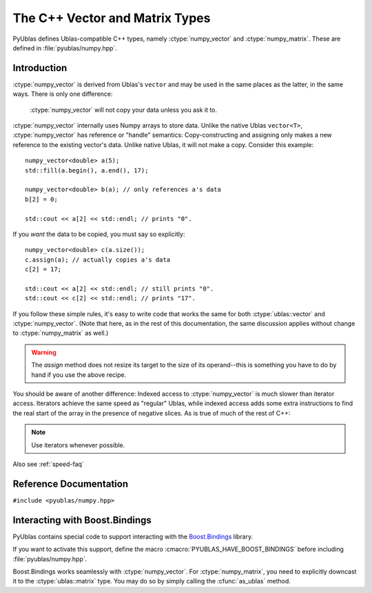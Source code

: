 .. highlight:: c++

The C++ Vector and Matrix Types
===============================

PyUblas defines Ublas-compatible C++ types, namely
:ctype:`numpy_vector` and :ctype:`numpy_matrix`. These are defined in
:file:`pyublas/numpy.hpp`.

Introduction
------------

:ctype:`numpy_vector` is derived from Ublas's ``vector`` and may be used in the
same places as the latter, in the same ways.  There is only one difference:

  :ctype:`numpy_vector` will not copy your data unless you ask it to.

:ctype:`numpy_vector` internally uses Numpy arrays to store data.  Unlike the
native Ublas ``vector<T>``, :ctype:`numpy_vector` has reference or "handle"
semantics: Copy-constructing and assigning only makes a new reference to the
existing vector's data. Unlike native Ublas, it will not make a copy. Consider
this example::

  numpy_vector<double> a(5);
  std::fill(a.begin(), a.end(), 17);
    
  numpy_vector<double> b(a); // only references a's data
  b[2] = 0;

  std::cout << a[2] << std::endl; // prints "0".

If you *want* the data to be copied, you must say so explicitly::

  numpy_vector<double> c(a.size());
  c.assign(a); // actually copies a's data
  c[2] = 17;

  std::cout << a[2] << std::endl; // still prints "0".
  std::cout << c[2] << std::endl; // prints "17".

If you follow these simple rules, it's easy to write code that works the same
for both :ctype:`ublas::vector` and :ctype:`numpy_vector`. (Note that here, as
in the rest of this documentation, the same discussion applies without change
to :ctype:`numpy_matrix` as well.) 

.. warning::

  The `assign` method does not resize its target to the size of its operand--this is something you have to do by hand if you use the above recipe.

.. _indexing-speed:

You should be aware of another difference: Indexed access to
:ctype:`numpy_vector` is much slower than iterator access. Iterators achieve
the same speed as "regular" Ublas, while indexed access adds some extra
instructions to find the real start of the array in the presence of negative
slices. As is true of much of the rest of C++: 

.. note:: 

  Use iterators whenever possible.

Also see :ref:`speed-faq`

Reference Documentation
-----------------------

``#include <pyublas/numpy.hpp>``

.. ctype:: numpy_array
  
    ``template <class ValueType>``, in namespace ``pyublas``.

    Only members that are not already part of the 
    `Boost.Ublas "Storage" Concept <http://www.boost.org/doc/libs/1_35_0/libs/numeric/ublas/doc/storage_concept.htm>`_
    are shown.

    Public type definitions::

      typedef std::size_t size_type;
      typedef std::ptrdiff_t difference_type;
      typedef ValueType value_type;
      typedef const ValueType &const_reference;
      typedef ValueType &reference;
      typedef const ValueType *const_pointer;
      typedef ValueType *pointer;

    .. cfunction:: constructor numpy_array()
                   explicit_constructor numpy_array(size_type n)
                   constructor numpy_array(size_type n, const value_type &v)
                   constructor numpy_array(int ndim, const npy_intp *dims)
                   constructor numpy_array(const boost::python::handle<> &obj)
        
        Construct a new :ctype:`numpy_array`. If you use the
        empty constructor, the array is in an invalid state until
        :cfunc:`numpy_array::resize` is called. Calling any other
        member function will result in undefined behavior.

    .. cfunction:: size_type numpy_array::ndim()

        A ``const`` member function.
        
    .. cfunction:: const npy_intp *numpy_array::dims()

        A ``const`` member function.

    .. cfunction:: const npy_intp *numpy_array::strides()

        A ``const`` member function.

    .. cfunction:: npy_intp numpy_array::itemsize()

        A ``const`` member function.

    .. cfunction:: bool numpy_array::writable()

        A ``const`` member function.

    .. cfunction:: void numpy_array::reshape(int ndim, const npy_intp *dims, NPY_ORDER order=NPY_CORDER)

    .. cfunction:: value_type *numpy_array::data()

    .. cfunction:: const value_type *numpy_array::data()

        A ``const`` member function.

    .. cfunction:: boost::python::handle<> numpy_array::handle() 

        Return a :ctype:`handle` to the underlying Numpy array
        object. If the array is unitialized, the function may
        return a handle to *None*.

        A ``const`` member function.

.. ctype:: numpy_vector

    ``template <class ValueType>``, in namespace ``pyublas``.

    .. cfunction:: constructor numpy_vector()
                   constructor numpy_vector(const numpy_array<ValueType> &s)
                   constructor numpy_vector(int ndim, const npy_intp *dims)
                   explicit_constructor numpy_vector(typename super::size_type size)
                   constructor numpy_vector(size_type size, const value_type &init)
                   constructor numpy_vector(const numpy_vector &v)
                   constructor numpy_vector(const boost::numeric::ublas::vector_expression<AE> &ae)
                   constructor numpy_vector(int ndim, const npy_intp *dims, const boost::numeric::ublas::vector_expression<AE> &ae)

        Construct a new :ctype:`numpy_vector` instance.

        The ``(ndim, dims)`` constructor form can be used to specify
        the Python-side shape of the array at construction time.
        This is extended by the ``(ndim, dims, ae)`` form, which allows
        to specify the vector expression from which the vector is
        initialized, along with its Python-side shape. Both the
        initializer and the Python-side shape are assumed to yield
        identical vector sizes.

        Observe that PyObject handles are implicitly convertible
        to :ctype:`numpy_array`, so that you can invoke the 
        constructor simply by feeding it a ``boost::python::handle``.

        If you use the empty constructor, the vector is in an invalid
        state until :cfunc:`numpy_vector::resize` is called. In this state,
        calling :cfunc:`numpy_vector::is_valid()`, :cfunc:`numpy_vector::size()`
        and :cfunc:`numpy_vector::resize()` is allowed. Calling any other 
        member function results in undefined behavior.

    .. cfunction:: size_type numpy_vector::ndim()

        Return the number of dimensions of this array.

        A ``const`` member function.
        
    .. cfunction:: const npy_intp *numpy_vector::dims()

        Return an array of :cfunc:`numpy_vector::ndim` entries,
        each of which is the size of the array along one dimension. 
        in *elements*. 

        A ``const`` member function.

    .. cfunction:: const npy_intp *numpy_vector::strides()

        Return an array of :cfunc:`numpy_vector::ndim` entries,
        each of which is the stride along one dimension, in 
        *bytes*. Divide by :cfunc:`numpy_vector::itemsize` 
        to convert this to element-wise strides.

        A ``const`` member function.

    .. cfunction:: npy_intp numpy_vector::itemsize()
        
        Return the size (in bytes) of each element of the array.

        A ``const`` member function.
    .. cfunction:: bool numpy_vector::writable()

        A ``const`` member function.

    .. cfunction:: ValueType &numpy_vector::sub(npy_intp i) 
                   ValueType &numpy_vector::sub(npy_intp i, npy_intp j) 
                   ValueType &numpy_vector::sub(npy_intp i, npy_intp j, npy_intp k) 
                   ValueType &numpy_vector::sub(npy_intp i, npy_intp j, npy_intp k, npy_intp l) 

        Return the element at the index (i), (i,j), (i,j,k),
        (i,j,k,l). It is up to you to ensure that the array
        has the same number of dimensions, otherwise the results
        are undefined.

        Also available as ``const`` member functions.

    .. cfunction:: void numpy_vector::reshape(int ndim, const npy_intp *dims, NPY_ORDER order=NPY_CORDER)
        
        Same operation as :func:`numpy.reshape`.

    .. cfunction:: boost::numeric::ublas::vector_slice<numpy_vector> numpy_vector::as_strided()
        
        Return a view of the array that seems contiguous, by 
        only looking at every :cfunc:`numpy_vector::min_stride`'th 
        element.

        Also available as a ``const`` member function.

    .. cfunction:: boost::vector<ValueType> &numpy_vector::as_ublas() 

        Downcast this instance to the underlying 
        ``boost::numeric::ublas::vector<ValueType>``.

        Also available as a ``const`` member function.

    .. cfunction:: boost::python::handle<> numpy_vector::to_python()

        Return a Boost.Python ``handle`` (which is essentially an
        auto-refcounting ``PyObject *``) to the underlying Numpy
        array.  If the matrix is empty, the function may return a 
        handle to *None*.

        A ``const`` member function.

.. ctype:: numpy_strided_vector

    ``template <class ValueType>``, in namespace ``pyublas``.

    If you use this type as a argument type in a function called from Python,
    the converted vector will respect non-contiguous slices automatically.
    See :ref:`slices`

    Inherits from :ctype:`boost::numeric::ublas::vector_slice`.

    .. warning::

        Ublas only provides single-dimensional strides. 
        Multi-dimensional :mod:`numpy` slices (such as ``zeros((5,5))[:3,:3]``)
        can easily become too complex to be represented using these slices.
        In this case, the from-Python conversion fails with a :exc:`ValueError`.

    .. cfunction:: constructor numpy_strided_vector(const numpy_array<ValueType> &s)
                   constructor numpy_strided_vector(const numpy_strided_vector &v)
                   constructor numpy_strided_vector(numpy_vector<ValueType> &v, boost::numeric::ublas::slice const &s)
                   constructor numpy_strided_vector(const boost::numeric::ublas::vector_expression<AE> &ae)

        Observe that PyObject handles are implicitly convertible
        to :ctype:`numpy_array`, so that you can invoke the 
        constructor simply by feeding it a ``boost::python::handle``.

    .. cfunction:: size_type numpy_strided_vector::ndim()

        Return the number of dimensions of this array.

        A ``const`` member function.
        
    .. cfunction:: const npy_intp *numpy_strided_vector::dims()

        Return an array of :cfunc:`numpy_strided_vector::ndim` entries,
        each of which is the size of the array along one dimension. 
        in *elements*. 

        A ``const`` member function.

    .. cfunction:: const npy_intp *numpy_strided_vector::strides()

        Return an array of :cfunc:`numpy_strided_vector::ndim` entries,
        each of which is the stride along one dimension, in 
        *bytes*. Divide by :cfunc:`numpy_strided_vector::itemsize` 
        to convert this to element-wise strides.

        A ``const`` member function.

    .. cfunction:: npy_intp numpy_strided_vector::min_stride()

        The smallest stride used in the underlying array, in bytes.
        Divide by :cfunc:`numpy_strided_vector::itemsize` to convert this to
        element-wise strides.

        A ``const`` member function.

    .. cfunction:: npy_intp numpy_strided_vector::itemsize()
        
        Return the size (in bytes) of each element of the array.

        A ``const`` member function.

    .. cfunction:: bool numpy_strided_vector::writable()

        A ``const`` member function.

    .. cfunction:: ValueType &numpy_strided_vector::sub(npy_intp i) 
                   ValueType &numpy_strided_vector::sub(npy_intp i, npy_intp j) 
                   ValueType &numpy_strided_vector::sub(npy_intp i, npy_intp j, npy_intp k) 
                   ValueType &numpy_strided_vector::sub(npy_intp i, npy_intp j, npy_intp k, npy_intp l) 

        Return the element at the index (i), (i,j), (i,j,k),
        (i,j,k,l). It is up to you to ensure that the array
        has the same number of dimensions, otherwise the results
        are undefined.

        Also available as ``const`` member functions.

    .. cfunction:: boost::numeric::ublas::vector_slice<numpy_vector<ValueType> > &numpy_vector::as_ublas() 

        Downcast this instance to the underlying 
        ``boost::numeric::ublas::vector<ValueType>``.

        Also available as a ``const`` member function.

    .. cfunction:: boost::python::handle<> numpy_vector::to_python()

        Return a Boost.Python ``handle`` (which is essentially an
        auto-refcounting ``PyObject *``) to the underlying Numpy
        array.  If the matrix is empty, the function may return a 
        handle to *None*.

        A ``const`` member function.


.. ctype:: numpy_matrix

    ``template <class ValueType, class Orientation=boost::numeric::ublas::row_major>``, 
    in namespace ``pyublas``.

    .. cfunction:: constructor numpy_matrix()
                   constructor numpy_matrix(size_type size1, size_type size2)
                   constructor numpy_matrix(size_type size1, size_type size2, const value_type &init)
                   constructor numpy_matrix(size_type size1, size_type size2, const array_type &data)
                   constructor numpy_matrix(const typename super::array_type &data)
                   constructor numpy_matrix(const numpy_matrix &m)
                   constructor numpy_matrix(const boost::numeric::ublas::matrix_expression<AE> &ae)

        Observe that PyObject handles are implicitly convertible
        to :ctype:`numpy_array`, so that you can invoke the 
        constructor simply by feeding it a ``boost::python::handle``.

        If you use the empty constructor, the matrix is in an invalid
        state until :cfunc:`numpy_matrix::resize` is called. Calling any
        other member function will result in undefined behavior.

    .. cfunction:: boost::matrix<ValueType, Orientation> &numpy_matrix::as_ublas() 

        Also available as a ``const`` member function.

    .. cfunction:: boost::python::handle<> numpy_matrix::to_python()

        Return a :ctype:`handle` to the underlying Numpy array
        object. If the matrix is empty, the function may
        return a handle to *None*.

        A ``const`` member function.

.. ctype:: invalid_ok

    ``template <class Contained>``, in namespace ``pyublas``.

    *Contained* can be :ctype:`numpy_vector` or :ctype:`numpy_matrix`.
    If arguments of this type are converted from Python, they will also accept
    the value *None*. In that case, the resulting *Contained* will be invalid if
    *None* is passed in. See :ref:`nullconversion`

    .. cfunction:: Contained &invalid_ok::operator*()

        Return a reference to the *Contained* array.

    .. cfunction:: Contained *invalid_ok::operator->()

        Return a pointer to the *Contained* array.

Interacting with Boost.Bindings
-------------------------------

PyUblas contains special code to support interacting with the `Boost.Bindings
<http://mathema.tician.de/software/boost-bindings>`_ library.

If you want to activate this support, define the macro 
:cmacro:`PYUBLAS_HAVE_BOOST_BINDINGS` before including :file:`pyublas/numpy.hpp`.

Boost.Bindings works seamlessly with :ctype:`numpy_vector`. For 
:ctype:`numpy_matrix`, you need to explicitly downcast it to the
:ctype:`ublas::matrix` type. You may do so by simply calling the
:cfunc:`as_ublas` method.
